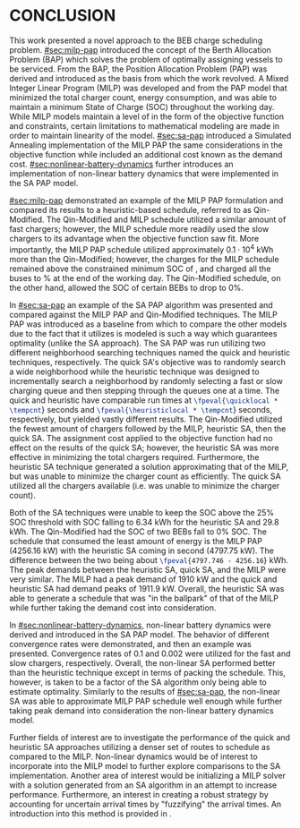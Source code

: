 * CONCLUSION
:PROPERTIES:
:CUSTOM_ID: sec:conclusion
:END:

This work presented a novel approach to the BEB charge scheduling problem. [[#sec:milp-pap]] introduced the concept of the
Berth Allocation Problem (BAP) which solves the problem of optimally assigning vessels to be serviced. From the BAP, the
Position Allocation Problem (PAP) was derived and introduced as the basis from which the work revolved. A Mixed Integer
Linear Program (MILP) was developed and from the PAP model that minimized the total charger count, energy consumption,
and was able to maintain a minimum State of Charge (SOC) throughout the working day. While MILP models maintain a level
of in the form of the objective function and constraints, certain limitations to mathematical modeling are made in order
to maintain linearity of the model. [[#sec:sa-pap]] introduced a Simulated Annealing implementation of the MILP PAP the same
considerations in the objective function while included an additional cost known as the demand cost.
[[#sec:nonlinear-battery-dynamics]] further introduces an implementation of non-linear battery dynamics that were
implemented in the SA PAP model.

[[#sec:milp-pap]] demonstrated an example of the MILP PAP formulation and compared its results to a heuristic-based
schedule, referred to as Qin-Modified. The Qin-Modified and MILP schedule utilized a similar amount of fast chargers;
however, the MILP schedule more readily used the slow chargers to its advantage when the objective function saw fit.
More importantly, the MILP PAP schedule utilized approximately $0.1\cdot10^4$ kWh more than the Qin-Modified; however, the
charges for the MILP schedule remained above the constrained minimum SOC of \mincharge, and charged all the buses to
\fpeval{\bcharge *100}% at the end of the working day. The Qin-Modified schedule, on the other hand, allowed the SOC of
certain BEBs to drop to 0%.

In [[#sec:sa-pap]] an example of the SA PAP algorithm was presented and compared against the MILP PAP and Qin-Modified
techniques. The MILP PAP was introduced as a baseline from which to compare the other models due to the fact that it
utilizes is modeled is such a way which guarantees optimality (unlike the SA approach). The SA PAP was run utilizing two
different neighborhood searching techniques named the quick and heuristic techniques, respectively. The quick SA's
objective was to randomly search a wide neighborhood while the heuristic technique was designed to incrementally search
a neighborhood by randomly selecting a fast or slow charging queue and then stepping through the queues one at a time.
The quick and heuristic have comparable run times at src_latex{\fpeval{\quicklocal * \tempcnt}} seconds and
src_latex{\fpeval{\heuristiclocal * \tempcnt}} seconds, respectively, but yielded vastly different results. The
Qin-Modified utilized the fewest amount of chargers followed by the MILP, heuristic SA, then the quick SA. The
assignment cost applied to the objective function had no effect on the results of the quick SA; however, the heuristic
SA was more effective in minimizing the total chargers required. Furthermore, the heuristic SA technique generated a
solution approximating that of the MILP, but was unable to minimize the charger count as efficiently. The quick SA
utilized all the chargers available (i.e. was unable to minimize the charger count).

Both of the SA techniques were unable to keep the SOC above the 25% SOC threshold with SOC falling to 6.34 kWh for the
heuristic SA and 29.8 kWh. The Qin-Modified had the SOC of two BEBs fall to 0% SOC. The schedule that consumed the least
amount of energy is the MILP PAP (4256.16 kW) with the heuristic SA coming in second (4797.75 kW). The difference
between the two being about src_latex{\fpeval{4797.746 - 4256.16}} kWh. The peak demands between the heuristic SA, quick
SA, and the MILP were very similar. The MILP had a peak demand of 1910 kW and the quick and heuristic SA had demand
peaks of 1911.9 kW. Overall, the heuristic SA was able to generate a schedule that was "in the ballpark" of that of the
MILP while further taking the demand cost into consideration.

In [[#sec:nonlinear-battery-dynamics]], non-linear battery dynamics were derived and introduced in the SA PAP model. The
behavior of different convergence rates were demonstrated, and then an example was presented. Convergence rates of 0.1
and 0.002 were utilized for the fast and slow chargers, respectively. Overall, the non-linear SA performed better than
the heuristic technique except in terms of packing the schedule. This, however, is taken to be a factor of the SA
algorithm only being able to estimate optimality. Similarly to the results of [[#sec:sa-pap]], the non-linear SA was able to
approximate MILP PAP schedule well enough while further taking peak demand into consideration the non-linear battery
dynamics model.

Further fields of interest are to investigate the performance of the quick and heuristic SA approaches utilizing a
denser set of routes to schedule as compared to the MILP. Non-linear dynamics would be of interest to incorporate into
the MILP model to further explore comparisons to the SA implementation. Another area of interest would be initializing a
MILP solver with a solution generated from an SA algorithm in an attempt to increase performance. Furthermore, an
interest in creating a robust strategy by accounting for uncertain arrival times by "fuzzifying" the arrival times. An
introduction into this method is provided in \ref{sec:fuzzy-sa-pap}.
